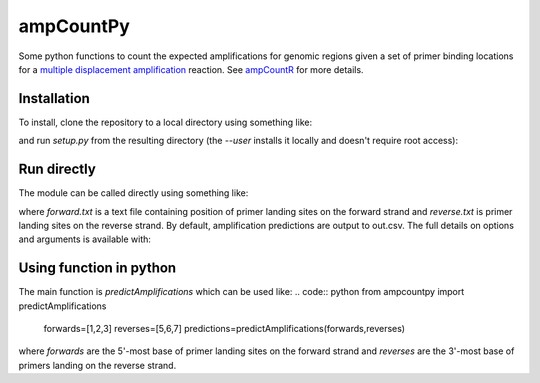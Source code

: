 ampCountPy
----------
.. image:: https://travis-ci.org/sherrillmix/ampCountPy.svg?branch=master
    :target: https://travis-ci.org/sherrillmix/ampCountPy
.. image:: https://codecov.io/github/sherrillmix/ampCountPy/coverage.svg?branch=master
    :target: https://codecov.io/github/sherrillmix/ampCountPy?branch=master


Some python functions to count the expected amplifications for genomic regions given a set of primer binding locations for a `multiple displacement amplification <http://en.wikipedia.org/wiki/Multiple_displacement_amplification>`_ reaction. See `ampCountR <https://github.com/sherrillmix/ampCountR>`_ for more details.
 
Installation
============

To install, clone the repository to a local directory using something like:

.. code:: bash
    git clone https://github.com/sherrillmix/ampcountpy.git

and run `setup.py` from the resulting directory (the `--user` installs it locally and doesn't require root access):

.. code:: bash
    cd ampcountpy
    python setup.py test
    python setup.py install --user

Run directly
============
The module can be called directly using something like:

.. code:: bash
    python -m ampcountpy -f forward.txt -r reverse.txt

where `forward.txt` is a text file containing position of primer landing sites on the forward strand and `reverse.txt` is primer landing sites on the reverse strand. By default, amplification predictions are output to out.csv. The full details on options and arguments is available with:

.. code:: bash
    python -m ampcountpy --help

Using function in python
========================
The main function is `predictAmplifications` which can be used like:
.. code:: python
from ampcountpy import predictAmplifications
    forwards=[1,2,3]
    reverses=[5,6,7]
    predictions=predictAmplifications(forwards,reverses)

where `forwards` are the 5'-most base of primer landing sites on the forward strand and `reverses` are the 3'-most base of primers landing on the reverse strand.





